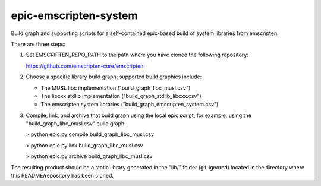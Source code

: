 epic-emscripten-system
======================

Build graph and supporting scripts for a self-contained epic-based build of
system libraries from emscripten.

There are three steps:

#. Set EMSCRIPTEN_REPO_PATH to the path where you have cloned the following
   repository:

   https://github.com/emscripten-core/emscripten

#. Choose a specific library build graph; supported build graphics include:

   * The MUSL libc implementation ("build_graph_libc_musl.csv")

   * The libcxx stdlib implementation ("build_graph_stdlib_libcxx.csv")

   * The emscripten system libraries ("build_graph_emscripten_system.csv")

#. Compile, link, and archive that build graph using the local epic script; for
   example, using the "build_graph_libc_musl.csv" build graph:

   > python epic.py compile build_graph_libc_musl.csv

   > python epic.py link build_graph_libc_musl.csv

   > python epic.py archive build_graph_libc_musl.csv

The resulting product should be a static library generated in the "lib/" folder
(git-ignored) located in the directory where this README/repository has been
cloned.
